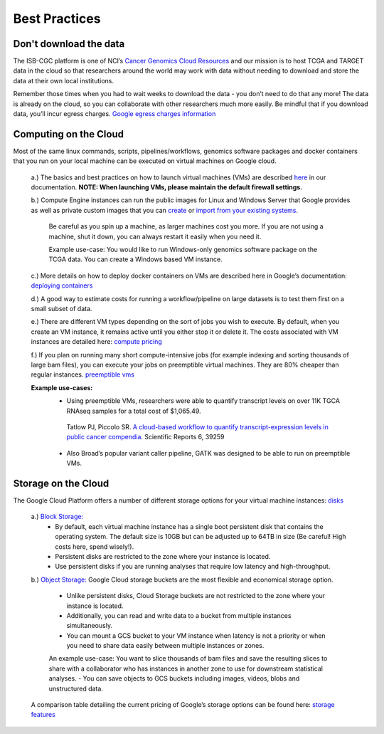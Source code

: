 ============
Best Practices
============


Don't download the data
========================


The ISB-CGC platform is one of NCI’s `Cancer Genomics Cloud Resources <https://datascience.cancer.gov/data-commons/cloud-resources>`_ and our mission is to host TCGA and TARGET data in the cloud so that researchers around the world may work with data without needing to download and store the data at their own local institutions.  

Remember those times when you had to wait weeks to download the data - you don’t need to do that any more!  The data is already on the cloud, so you can collaborate with other researchers much more easily.
Be mindful that if you download data, you’ll incur egress charges.  
`Google egress charges information <https://cloud.google.com/compute/pricing#internet_egress>`_


Computing on the Cloud
=======================

Most of the same linux commands, scripts, pipelines/workflows, genomics software packages and docker containers that you run on your local machine can be executed on virtual machines on Google cloud. 


 a.) The basics and best practices on how to launch virtual machines (VMs) are described `here <https://isb-cancer-genomics-cloud.readthedocs.io/en/latest/sections/gcp-info/gcp-info2/LaunchVM.html>`_ in our documentation. **NOTE: When launching VMs, please maintain the default firewall settings.**


 b.) Compute Engine instances can run the public images for Linux and Windows Server that Google provides as well as private custom images that you can `create <https://isb-cgc.appspot.com/>`_ or `import from your existing systems <https://cloud.google.com/compute/docs/images/importing-virtual-disks>`_. 
 
   Be careful as you spin up a machine, as larger machines cost you more.  If you are not using a machine, shut it down, you can always restart it easily when you need it.
 
   Example use-case: You would like to run Windows-only genomics software package on the TCGA data. You can create a Windows based VM instance.

 
 c.) More details on how to deploy docker containers on VMs are described here in Google’s documentation: `deploying containers <https://cloud.google.com/compute/docs/containers/deploying-containers>`_
 
 d.) A good way to estimate costs for running a workflow/pipeline on large datasets is to test them first on a small subset of data.
 
 e.) There are different VM types depending on the sort of jobs you wish to execute. By default, when you create an VM instance, it remains active until you either stop it or delete it. The costs associated with VM instances are detailed here:  `compute pricing <https://cloud.google.com/compute/pricing>`_
 
 f.) If you plan on running many short compute-intensive jobs (for example indexing and sorting thousands of large bam files), you can execute your jobs on preemptible virtual machines. They are 80% cheaper than regular instances.  `preemptible vms <https://cloud.google.com/preemptible-vms/>`_
 
 **Example use-cases:**
  - Using preemptible VMs, researchers were able to quantify transcript levels on over 11K TGCA RNAseq samples for a total cost of $1,065.49.
   Tatlow PJ, Piccolo SR. `A cloud-based workflow to quantify transcript-expression levels in public cancer compendia <https://www.nature.com/articles/srep39259>`_. Scientific Reports 6, 39259
  - Also Broad’s popular variant caller pipeline, GATK was designed to be able to run on preemptible VMs. 
  


Storage on the Cloud
=====================

The Google Cloud Platform offers a number of different storage options for your virtual machine instances: `disks <https://cloud.google.com/compute/docs/disks/>`_

 a.) `Block Storage: <https://cloud.google.com/compute/docs/disks/#pdspecs>`_
  - By default, each virtual machine instance has a single boot persistent disk that contains the operating system. The default size is 10GB but can be adjusted up to 64TB in size (Be careful! High costs here, spend wisely!). 
  - Persistent disks are restricted to the zone where your instance is located.
  - Use persistent disks if you are running analyses that require low latency and high-throughput. 
  
 b.) `Object Storage: <https://cloud.google.com/compute/docs/disks/#gcsbuckets>`_ Google Cloud storage buckets are the most flexible and economical storage option.
 
  - Unlike persistent disks, Cloud Storage buckets are not restricted to the zone where your instance is located. 
  - Additionally, you can read and write data to a bucket from multiple instances simultaneously.
  - You can mount a GCS bucket to your VM instance when latency is not a priority or when you need to share data easily between multiple instances or zones. 
  An example use-case: You want to slice thousands of bam files and save the resulting slices to share with a collaborator who has instances in another zone to use for downstream statistical analyses.
  - You can save objects to GCS buckets including images, videos, blobs and unstructured data. 
 A comparison table detailing the current pricing of Google’s storage options can be found here: `storage features <https://cloud.google.com/storage/features/>`_  
